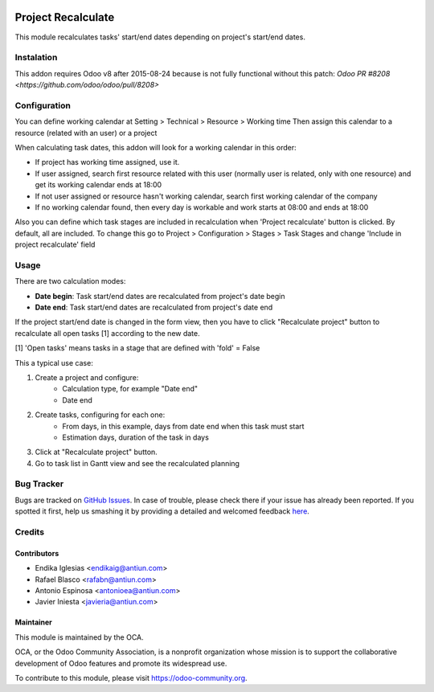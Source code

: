 .. image:: https://img.shields.io/badge/licence-AGPL--3-blue.svg
    :alt: License: AGPL-3

===================
Project Recalculate
===================

This module recalculates tasks' start/end dates depending on project's
start/end dates.


Instalation
===========

This addon requires Odoo v8 after 2015-08-24 because is not fully functional
without this patch: `Odoo PR #8208 <https://github.com/odoo/odoo/pull/8208>`


Configuration
=============

You can define working calendar at Setting > Technical > Resource > Working time
Then assign this calendar to a resource (related with an user) or a project

When calculating task dates, this addon will look for a working calendar in this order:

* If project has working time assigned, use it.
* If user assigned, search first resource related with this user
  (normally user is related, only with one resource) and get its working calendar
  ends at 18:00
* If not user assigned or resource hasn't working calendar, search first
  working calendar of the company
* If no working calendar found, then every day is workable and work starts at
  08:00 and ends at 18:00

Also you can define which task stages are included in recalculation when
'Project recalculate' button is clicked. By default, all are included.
To change this go to Project > Configuration > Stages > Task Stages and change
'Include in project recalculate' field


Usage
=====

There are two calculation modes:

* **Date begin**: Task start/end dates are recalculated from project's date begin
* **Date end**: Task start/end dates are recalculated from project's date end

If the project start/end date is changed in the form view, then you have to
click "Recalculate project" button to recalculate all open tasks [1]
according to the new date.

[1] 'Open tasks' means tasks in a stage that are defined with 'fold' = False

This a typical use case:

1. Create a project and configure:
    * Calculation type, for example "Date end"
    * Date end
2. Create tasks, configuring for each one:
    * From days, in this example, days from date end when this task must start
    * Estimation days, duration of the task in days
3. Click at "Recalculate project" button.
4. Go to task list in Gantt view and see the recalculated planning

.. image:: https://odoo-community.org/website/image/ir.attachment/5784_f2813bd/datas
   :alt: Try me on Runbot
   :target: https://runbot.odoo-community.org/runbot/140/8.0


Bug Tracker
===========

Bugs are tracked on `GitHub Issues <https://github.com/OCA/vertical-service/issues>`_.
In case of trouble, please check there if your issue has already been reported.
If you spotted it first, help us smashing it by providing a detailed and welcomed feedback
`here <https://github.com/OCA/vertical-service/issues/new?body=module:%20project_recalculate%0Aversion:%208.0%0A%0A**Steps%20to%20reproduce**%0A-%20...%0A%0A**Current%20behavior**%0A%0A**Expected%20behavior**>`_.


Credits
=======

Contributors
------------

* Endika Iglesias <endikaig@antiun.com>
* Rafael Blasco <rafabn@antiun.com>
* Antonio Espinosa <antonioea@antiun.com>
* Javier Iniesta <javieria@antiun.com>

Maintainer
----------

.. image:: https://odoo-community.org/logo.png
   :alt: Odoo Community Association
   :target: https://odoo-community.org

This module is maintained by the OCA.

OCA, or the Odoo Community Association, is a nonprofit organization whose
mission is to support the collaborative development of Odoo features and
promote its widespread use.

To contribute to this module, please visit https://odoo-community.org.
